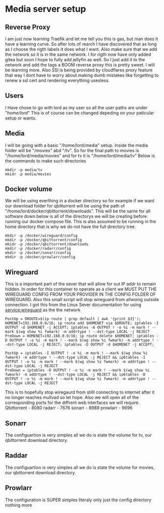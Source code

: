 * Media server setup
** Reverse Proxy 
I am just now learning Traefik and let me tell you this is gas, but man does it have a learning curve. So after lots of rearch I have discovered that as long as I choose the rigth labels it does what I want. Also make sure that we add the network so it is in the same network. I for rigth now have only added gitea but soon I hope to fully add jellyfin as well. So I just add it to the network and add the tags a BOOM reverse proxy this is pretty sweet. I will be learning more. Also SSl is being provided by cloudflares proxy feature that way I dont have to worry about making dumb mistakes like forgetting to renew a ssl cert and rendering everything usesless. 
** Users
I Have chose to go with lord as my user so all the user paths are under "/home/lord/" This is of course can be changed depeding on your paticular setup or wants.
** Media
I will be going with a basic "/home/lord/media" setup. Inside the media folder will be "/movies" abd "/tv". So for the final path to movies is "/home/lord/media/movies" and for tv it is "/home/lord/media/tv"
Below is the commands to make such directories
#+begin_src shell
  mkdir -p media/tv
  mkidr -p media/movies
#+end_src
** Docker volume
We will be using everthing in a docker directory so for example if we want our download folder for qbittorrent will be using the path of "/home/lord/docker/qbittorrent/downloads". This will be the same for all software
down below is all of the directorys we will be creating before running our docker compose file. This is also assumed to be running in the home directory that is why we do not have the full directory tree.
#+begin_src shell
  mkdir -p /docker/wireguard/config
  mkdir -p /docker/qbittorrent/config
  mkidr -p /docker/qbittorrent/downloads
  mkdir -p /docker/radarr/config
  mkdir -p /docker/sonarr/config
  mkdir -p /docker/prowlarr/config
#+end_src
** Wireguard
This is a important part of the sever that will allow for out IP addr to remain hidden. In order for this container to operate as a client we MUST PUT THE WIREGUARD CONFIG FROM YOUR PROVIDER IN THE CONFIG FOLDER OF WIREGUARD.
Also this small script will stop wireguard from allwoing outside connection. I got this from the Linux Sever documentation for using service:wireguard as the the network
#+begin_src shell
PostUp = DROUTE=$(ip route | grep default | awk '{print $3}'); HOMENET=192.168.0.0/16; ip route add $HOMENET via $DROUTE; iptables -I OUTPUT -d $HOMENET -j ACCEPT; iptables -A OUTPUT ! -o %i -m mark ! --mark $(wg show %i fwmark) -m addrtype ! --dst-type LOCAL -j REJECT
PreDown = HOMENET=192.168.0.0/16; ip route delete $HOMENET; iptables -D OUTPUT ! -o %i -m mark ! --mark $(wg show %i fwmark) -m addrtype ! --dst-type LOCAL -j REJECT; iptables -D OUTPUT -d $HOMENET -j ACCEPT;
#+end_src
#+begin_src
PostUp = iptables -I OUTPUT ! -o %i -m mark ! --mark $(wg show %i fwmark) -m addrtype ! --dst-type LOCAL -j REJECT && ip6tables -I OUTPUT ! -o %i -m mark ! --mark $(wg show %i fwmark) -m addrtype ! --dst-type LOCAL -j REJECT
PreDown = iptables -D OUTPUT ! -o %i -m mark ! --mark $(wg show %i fwmark) -m addrtype ! --dst-type LOCAL -j REJECT && ip6tables -D OUTPUT ! -o %i -m mark ! --mark $(wg show %i fwmark) -m addrtype ! --dst-type LOCAL -j REJECT
#+end_src
This is to hopefully stop wiregaurd from stilll connecting to internet after it no longer reaches mullvad so let hope.
Also we will open all of the corresponding ports for the diffrent web interfaces we will require.
Qbittorrent - 8080
radarr - 7676
sonarr - 8989
prowlarr - 9696
** Sonarr
The configuartion is very simples all we do is state the volume for tv, our qbittorrent download directory.
** Raddar
The configuartion is very simples all we do is state the volume for movies, our qbittorrent download directory.
** Prowlarr
The configuration is SUPER simples literaly only just the config directory nothing more
